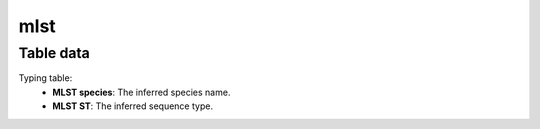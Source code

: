 mlst
----

Table data
^^^^^^^^^^

Typing table:
    - **MLST species**: The inferred species name.
    - **MLST ST**: The inferred sequence type.

.. image:: ../resources/reports/typing_table.png
    :scale: 80 %
    :align: center